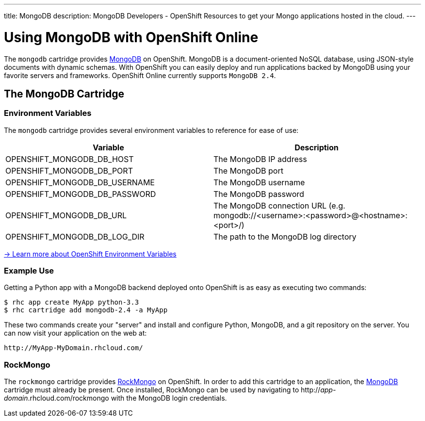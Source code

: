 ---
title: MongoDB
description: MongoDB Developers - OpenShift Resources to get your Mongo applications hosted in the cloud.
---

[[top]]
[float]
= Using MongoDB with OpenShift Online
[.lead]
The `mongodb` cartridge provides link:http://www.mongodb.org/[MongoDB] on OpenShift. MongoDB is a document-oriented NoSQL database, using JSON-style documents with dynamic schemas. With OpenShift you can easily deploy and run applications backed by MongoDB using your favorite servers and frameworks. OpenShift Online currently supports `MongoDB 2.4`.

== The MongoDB Cartridge

=== Environment Variables
The `mongodb` cartridge provides several environment variables to reference for ease of use:

[options="header"]
|===
|Variable |Description

|OPENSHIFT_MONGODB_DB_HOST
|The MongoDB IP address

|OPENSHIFT_MONGODB_DB_PORT
|The MongoDB port

|OPENSHIFT_MONGODB_DB_USERNAME
|The MongoDB username

|OPENSHIFT_MONGODB_DB_PASSWORD
|The MongoDB password

|OPENSHIFT_MONGODB_DB_URL
|The MongoDB connection URL (e.g. mongodb://<username>:<password>@<hostname>:<port>/)

|OPENSHIFT_MONGODB_DB_LOG_DIR
|The path to the MongoDB log directory
|===

link:/managing-your-applications/environment-variables.html[-> Learn more about OpenShift Environment Variables]

=== Example Use

Getting a Python app with a MongoDB backend deployed onto OpenShift is as easy as executing two commands:

[source]
--
$ rhc app create MyApp python-3.3
$ rhc cartridge add mongodb-2.4 -a MyApp
--

These two commands create your "server" and install and configure Python, MongoDB, and a git repository on the server. You can now visit your application on the web at:

[source]
--
http://MyApp-MyDomain.rhcloud.com/
--

[[rockmongo]]
=== RockMongo
The `rockmongo` cartridge provides http://rockmongo.com/[RockMongo] on OpenShift. In order to add this cartridge to an application, the link:#mongodb[MongoDB] cartridge must already be present. Once installed, RockMongo can be used by navigating to http://_app_-_domain_.rhcloud.com/rockmongo with the MongoDB login credentials.
